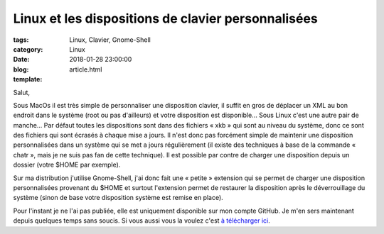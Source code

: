Linux et les dispositions de clavier personnalisées
###################################################

:tags: Linux, Clavier, Gnome-Shell
:category: Linux
:date: 2018-01-28 23:00:00
:blog:
:template: article.html

Salut,

Sous MacOs il est très simple de personnaliser une disposition clavier, il suffit en gros de déplacer un XML au bon endroit dans le système (root ou pas d'ailleurs) et votre disposition est disponible… Sous Linux c'est une autre pair de manche… Par défaut toutes les dispositions sont dans des fichiers « xkb » qui sont au niveau du système, donc ce sont des fichiers qui sont écrasés à chaque mise a jours.
Il n'est donc pas forcément simple de maintenir une disposition personnalisées dans un système qui se met a jours régulièrement (il existe des techniques à base de la commande « chatr », mais je ne suis pas fan de cette technique). Il est possible par contre de charger une disposition depuis un dossier (votre $HOME par exemple).

Sur ma distribution j'utilise Gnome-Shell, j'ai donc fait une « petite » extension qui se permet de charger une disposition personnalisées provenant du $HOME et surtout l'extension permet de restaurer la disposition après le déverrouillage du système (sinon de base votre disposition système est remise en place).

.. image:: https://github.com/c4software/xkbswitcher/raw/master/screen.png

Pour l'instant je ne l'ai pas publiée, elle est uniquement disponible sur mon compte GitHub. Je m'en sers maintenant depuis quelques temps sans soucis. Si vous aussi vous la voulez c'est `à télécharger ici <https://github.com/c4software/xkbswitcher/>`_.